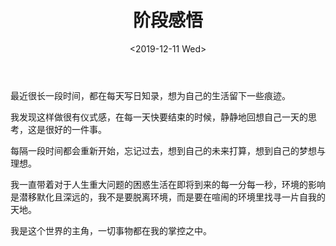 #+TITLE: 阶段感悟
#+DATE: <2019-12-11 Wed>
#+HUGO_TAGS: 随笔
最近很长一段时间，都在每天写日知录，想为自己的生活留下一些痕迹。

我发现这样做很有仪式感，在每一天快要结束的时候，静静地回想自己一天的思考，这是很好的一件事。

每隔一段时间都会重新开始，忘记过去，想到自己的未来打算，想到自己的梦想与理想。

我一直带着对于人生重大问题的困惑生活在即将到来的每一分每一秒，环境的影响是潜移默化且深远的，我不是要脱离环境，而是要在喧闹的环境里找寻一片自我的天地。

我是这个世界的主角，一切事物都在我的掌控之中。
